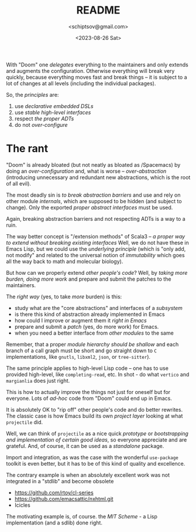 #+TITLE: README
#+AUTHOR: <schiptsov@gmail.com>
#+DATE: <2023-08-26 Sat>

With "Doom" one /delegates/ everything to the maintainers and only extends and augments the configuration. Otherwise everything will break very quickly, because everything moves fast and break things -- it is subject to a lot of changes at all levels (including the individual packages).

So, the /principles/ are:
1. use /declarative embedded DSLs/
2. use /stable high-level interfaces/
3. respect /the proper ADTs/
4. do not /over-configure/

* The rant
"Doom" is already bloated (but not neatly as bloated as /Spacemacs) by doing an /over-configuration/  and, what is worse -- /over-abstraction/ (introducing unnecessary and redundant new abstractions, which is the root of all evil).

The most deadly sin is /to break abstraction barriers/ and use and rely on other module  /internals/, which are supposed to be hidden (and subject to change). Only the exported /proper abstract  interfaces/ must be used.

Again, breaking abstraction barriers and not respecting ADTs is a way to a ruin.

The way better concept is "/extension methods" of Scala3 -- /a proper way to extend without breaking existing interfaces/ Well, we do not have these in Emacs Lisp, but we could use the /underlying principle/ (which is "only add, not modify" and related to the universal notion of /immutability/ which goes all the way back to math and molecular biology).

But how can we properly extend /other people's code/? Well, by /taking more burden, doing more work/ and prepare and submit the patches to the maintainers.

The /right way/ (yes, to take /more/ burden) is this:
- study what are the "core abstractions" and interfaces of a /subsystem/
- is there this kind of abstraction already implemented in Emacs
- how could I improve or augment them it /right in Emacs/
- prepare and submit a /patch/ (yes, do more work) for Emacs.
- when you need a better interface from /other modules/ to the same

Remember, that a proper /module hierarchy should be shallow/ and each branch of a call graph must be short and  go straight down to ~C~ implementations, like ~gnutls~, ~libxml2~, ~json~, or ~tree-sitter~).

The same principle applies to high-level Lisp code -- one has to use provided high-level, like ~completing-read~, etc. In shot - do what ~vertico~ and ~margianlia~ does just right.

This is how to actually improve the things not just for oneself but for everyone. Lots of /ad-hoc/ code from "Doom" could end up in Emacs.

It is absolutely OK to "rip off" other people's code and do better rewrites. The classic case is how Emacs build its own /project layer/ looking at what ~projectile~ did.

Well, we can think of ~projectile~ as a nice quick /prototype/ or /bootstrapping and implementation of certain good ideas/, so everyone appreciate and are grateful. And, of course, it can be used as a /standalone/ package.

Import and integration, as was the case with the wonderful ~use-package~ toolkit is even better, but it has to be of this kind of quality and excellence.

The contrary example is when an absolutely excellent work was not integrated in a "stdlib" and become obsolete
- [[https://github.com/rtoy/cl-series]]
- [[https://github.com/emacsattic/nxhtml.git]]
- Icicles

The motivating example is, of course. the /MIT Scheme/ - a Lisp implementation (and a sdlib) done right.

